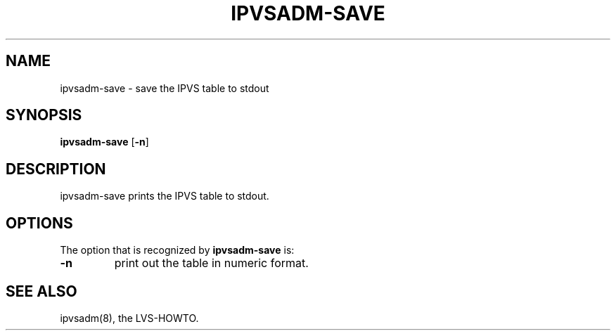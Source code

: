 .\"
.\"     ipvsadm-save(8) manual page
.\"     Inspired by ipchains-save
.\"
.\"	$Id: ipvsadm-save.8,v 1.1 2009/01/20 06:13:28 mikewang Exp $	
.\"
.\"     Authors: Wensong Zhang <wensong@linuxvirtualserver.org>
.\"
.\"     Changes:
.\"
.\"
.TH IPVSADM-SAVE 8 "22nd March 2001" "LVS Administration" "Linux Administrator's Guide"
.SH NAME
ipvsadm\-save \- save the IPVS table to stdout
.SH SYNOPSIS
.BR "ipvsadm\-save " [ -n ]
.SH DESCRIPTION
ipvsadm\-save prints the IPVS table to stdout.
.SH OPTIONS
The option that is recognized by
.B ipvsadm-save
is:
.TP
.BR -n
print out the table in numeric format.
.SH SEE ALSO
ipvsadm(8), the LVS\-HOWTO.
